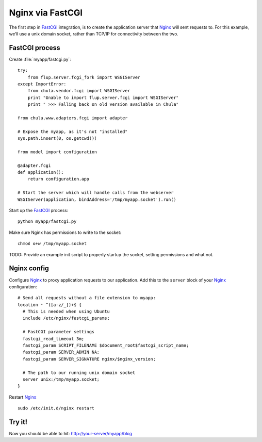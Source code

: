 =================
Nginx via FastCGI
=================

The first step in FastCGI_ integration, is to create the application
server that Nginx_ will sent requests to.  For this example, we'll use
a unix domain socket, rather than TCP/IP for connectivity between the
two.

FastCGI process
^^^^^^^^^^^^^^^

Create :file:`myapp/fastcgi.py`::

 try:
     from flup.server.fcgi_fork import WSGIServer
 except ImportError:
     from chula.vendor.fcgi import WSGIServer
     print "Unable to import flup.server.fcgi import WSGIServer"
     print " >>> Falling back on old version available in Chula"

 from chula.www.adapters.fcgi import adapter
 
 # Expose the myapp, as it's not "installed"
 sys.path.insert(0, os.getcwd())
 
 from model import configuration

 @adapter.fcgi
 def application():
     return configuration.app
 
 # Start the server which will handle calls from the webserver
 WSGIServer(application, bindAddress='/tmp/myapp.socket').run()

Start up the FastCGI_ process::

 python myapp/fastcgi.py

Make sure Nginx has permissions to write to the socket::

 chmod o+w /tmp/myapp.socket

TODO: Provide an example init script to properly startup the socket,
setting permissions and what not.

Nginx config
^^^^^^^^^^^^

Configure Nginx_ to proxy application requests to our
application.  Add this to the ``server`` block of your Nginx_
configuration::

 # Send all requests without a file extension to myapp:
 location ~ ^([a-z/_])+$ {
   # This is needed when using Ubuntu
   include /etc/nginx/fastcgi_params;

   # FastCGI parameter settings
   fastcgi_read_timeout 3m;
   fastcgi_param SCRIPT_FILENAME $document_root$fastcgi_script_name;
   fastcgi_param SERVER_ADMIN NA;
   fastcgi_param SERVER_SIGNATURE nginx/$nginx_version;

   # The path to our running unix domain socket
   server unix:/tmp/myapp.socket;
 }

Restart Nginx_ ::

 sudo /etc/init.d/nginx restart

Try it!
^^^^^^^

Now you should be able to hit: http://your-server/myapp/blog

.. _FastCGI: http://en.wikipedia.org/wiki/FastCGI
.. _Nginx: http://nginx.org
